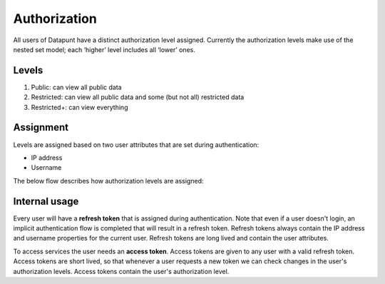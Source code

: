 Authorization
=============

All users of Datapunt have a distinct authorization level assigned. Currently the authorization levels make use of the nested set model; each ‘higher’ level includes all ‘lower’ ones.

Levels
------

1. Public: can view all public data
2. Restricted: can view all public data and some (but not all) restricted data
3. Restricted+: can view everything

Assignment
----------

Levels are assigned based on two user attributes that are set during authentication:

* IP address
* Username

The below flow describes how authorization levels are assigned:

.. image:: _static/authzflow.png

Internal usage
--------------

Every user will have a **refresh token** that is assigned during authentication. Note that even if a user doesn't login, an implicit authentication flow is completed that will result in a refresh token. Refresh tokens always contain the IP address and username properties for the current user. Refresh tokens are long lived and contain the user attributes.

To access services the user needs an **access token**. Access tokens are given to any user with a valid refresh token. Access tokens are short lived, so that whenever a user requests a new token we can check changes in the user's authorization levels. Access tokens contain the user's authorization level.

